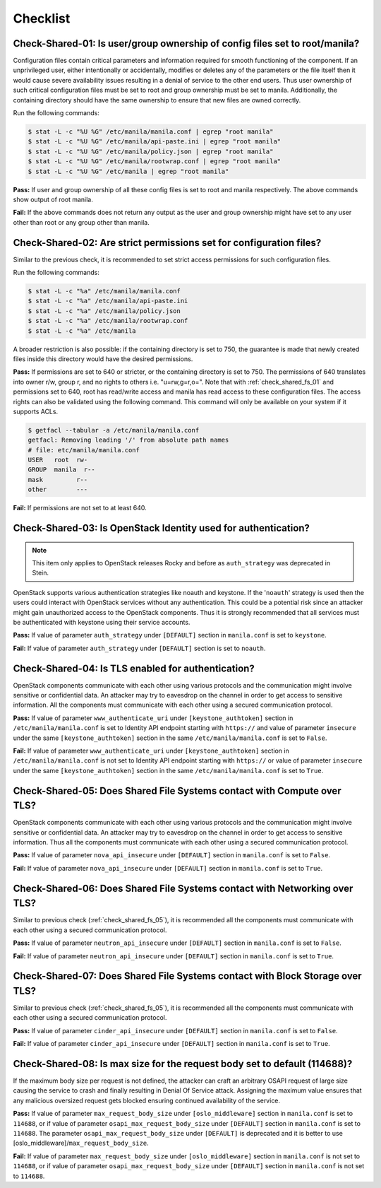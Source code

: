 .. _shared_fs_checklist:

=========
Checklist
=========

.. _check_shared_fs_01:

Check-Shared-01: Is user/group ownership of config files set to root/manila?
~~~~~~~~~~~~~~~~~~~~~~~~~~~~~~~~~~~~~~~~~~~~~~~~~~~~~~~~~~~~~~~~~~~~~~~~~~~~

Configuration files contain critical parameters and information required
for smooth functioning of the component. If an unprivileged user, either
intentionally or accidentally, modifies or deletes any of the parameters or
the file itself then it would cause severe availability issues resulting in a
denial of service to the other end users. Thus user ownership of such critical
configuration files must be set to root and group ownership must be set to
manila. Additionally, the containing directory should have the same ownership
to ensure that new files are owned correctly.

Run the following commands:

.. code:: console

    $ stat -L -c "%U %G" /etc/manila/manila.conf | egrep "root manila"
    $ stat -L -c "%U %G" /etc/manila/api-paste.ini | egrep "root manila"
    $ stat -L -c "%U %G" /etc/manila/policy.json | egrep "root manila"
    $ stat -L -c "%U %G" /etc/manila/rootwrap.conf | egrep "root manila"
    $ stat -L -c "%U %G" /etc/manila | egrep "root manila"

**Pass:** If user and group ownership of all these config files is set
to root and manila respectively. The above commands show output of root manila.

**Fail:** If the above commands does not return any output as the user
and group ownership might have set to any user other than root or any group
other than manila.

.. _check_shared_fs_02:

Check-Shared-02: Are strict permissions set for configuration files?
~~~~~~~~~~~~~~~~~~~~~~~~~~~~~~~~~~~~~~~~~~~~~~~~~~~~~~~~~~~~~~~~~~~~

Similar to the previous check, it is recommended to set strict access
permissions for such configuration files.

Run the following commands:

.. code:: console

    $ stat -L -c "%a" /etc/manila/manila.conf
    $ stat -L -c "%a" /etc/manila/api-paste.ini
    $ stat -L -c "%a" /etc/manila/policy.json
    $ stat -L -c "%a" /etc/manila/rootwrap.conf
    $ stat -L -c "%a" /etc/manila

A broader restriction is also possible: if the containing directory is set
to 750, the guarantee is made that newly created files inside this directory
would have the desired permissions.

**Pass:** If permissions are set to 640 or stricter, or the containing
directory is set to 750. The permissions of 640 translates into owner r/w,
group r, and no rights to others i.e. "u=rw,g=r,o=".
Note that with :ref:`check_shared_fs_01` and permissions set to 640, root has
read/write access and manila has read access to these configuration files. The
access rights can also be validated using the following command. This command
will only be available on your system if it supports ACLs.

.. code:: console

    $ getfacl --tabular -a /etc/manila/manila.conf
    getfacl: Removing leading '/' from absolute path names
    # file: etc/manila/manila.conf
    USER   root  rw-
    GROUP  manila  r--
    mask         r--
    other        ---

**Fail:** If permissions are not set to at least 640.

.. _check_shared_fs_03:

Check-Shared-03: Is OpenStack Identity used for authentication?
~~~~~~~~~~~~~~~~~~~~~~~~~~~~~~~~~~~~~~~~~~~~~~~~~~~~~~~~~~~~~~~

.. note:: This item only applies to OpenStack releases Rocky and before as
    ``auth_strategy`` was deprecated in Stein.



OpenStack supports various authentication strategies like noauth and keystone.
If the '``noauth``' strategy is used then the users could interact with
OpenStack services without any authentication. This could be a potential risk
since an attacker might gain unauthorized access to the OpenStack components.
Thus it is strongly recommended that all services must be authenticated with
keystone using their service accounts.

**Pass:** If value of parameter ``auth_strategy`` under ``[DEFAULT]`` section
in ``manila.conf`` is set to ``keystone``.

**Fail:** If value of parameter ``auth_strategy`` under ``[DEFAULT]`` section
is set to ``noauth``.

.. _check_shared_fs_04:

Check-Shared-04: Is TLS enabled for authentication?
~~~~~~~~~~~~~~~~~~~~~~~~~~~~~~~~~~~~~~~~~~~~~~~~~~~

OpenStack components communicate with each other using various protocols and
the communication might involve sensitive or confidential data. An attacker may
try to eavesdrop on the channel in order to get access to sensitive
information. All the components must communicate with each other using a
secured communication protocol.

**Pass:** If value of parameter ``www_authenticate_uri`` under
``[keystone_authtoken]`` section in ``/etc/manila/manila.conf`` is set to
Identity API endpoint starting with ``https://`` and value of parameter
``insecure`` under the same ``[keystone_authtoken]`` section in the same
``/etc/manila/manila.conf`` is set to ``False``.

**Fail:** If value of parameter ``www_authenticate_uri`` under
``[keystone_authtoken]`` section in ``/etc/manila/manila.conf`` is not set to
Identity API endpoint starting with ``https://`` or value of parameter
``insecure`` under the same ``[keystone_authtoken]`` section in the same
``/etc/manila/manila.conf`` is set to ``True``.

.. _check_shared_fs_05:

Check-Shared-05: Does Shared File Systems contact with Compute over TLS?
~~~~~~~~~~~~~~~~~~~~~~~~~~~~~~~~~~~~~~~~~~~~~~~~~~~~~~~~~~~~~~~~~~~~~~~~

OpenStack components communicate with each other using various protocols and
the communication might involve sensitive or confidential data. An attacker may
try to eavesdrop on the channel in order to get access to sensitive
information. Thus all the components must communicate with each other using a
secured communication protocol.

**Pass:** If value of parameter ``nova_api_insecure`` under ``[DEFAULT]``
section in ``manila.conf`` is set to ``False``.

**Fail:** If value of parameter ``nova_api_insecure`` under ``[DEFAULT]``
section in ``manila.conf`` is set to ``True``.

.. _check_shared_fs_06:

Check-Shared-06: Does Shared File Systems contact with Networking over TLS?
~~~~~~~~~~~~~~~~~~~~~~~~~~~~~~~~~~~~~~~~~~~~~~~~~~~~~~~~~~~~~~~~~~~~~~~~~~~

Similar to previous check (:ref:`check_shared_fs_05`), it is recommended
all the components must communicate with each other using a secured
communication protocol.

**Pass:** If value of parameter ``neutron_api_insecure`` under ``[DEFAULT]``
section in ``manila.conf`` is set to ``False``.

**Fail:** If value of parameter ``neutron_api_insecure`` under ``[DEFAULT]``
section in ``manila.conf`` is set to ``True``.

.. _check_shared_fs_07:

Check-Shared-07: Does Shared File Systems contact with Block Storage over TLS?
~~~~~~~~~~~~~~~~~~~~~~~~~~~~~~~~~~~~~~~~~~~~~~~~~~~~~~~~~~~~~~~~~~~~~~~~~~~~~~

Similar to previous check (:ref:`check_shared_fs_05`), it is recommended
all the components must communicate with each other using a secured
communication protocol.

**Pass:** If value of parameter ``cinder_api_insecure`` under ``[DEFAULT]``
section in ``manila.conf`` is set to ``False``.

**Fail:** If value of parameter ``cinder_api_insecure`` under ``[DEFAULT]``
section in ``manila.conf`` is set to ``True``.

.. _check_shared_fs_08:

Check-Shared-08: Is max size for the request body set to default (114688)?
~~~~~~~~~~~~~~~~~~~~~~~~~~~~~~~~~~~~~~~~~~~~~~~~~~~~~~~~~~~~~~~~~~~~~~~~~~

If the maximum body size per request is not defined, the attacker can craft an
arbitrary OSAPI request of large size causing the service to crash and finally
resulting in Denial Of Service attack. Assigning the maximum value ensures that
any malicious oversized request gets blocked ensuring continued availability of
the service.

**Pass:** If value of parameter ``max_request_body_size`` under
``[oslo_middleware]`` section in ``manila.conf`` is set to ``114688``, or
if value of parameter ``osapi_max_request_body_size`` under ``[DEFAULT]``
section in ``manila.conf`` is set to ``114688``. The parameter
``osapi_max_request_body_size`` under ``[DEFAULT]`` is deprecated and it is
better to use [oslo_middleware]/``max_request_body_size``.

**Fail:** If value of parameter ``max_request_body_size`` under
``[oslo_middleware]`` section in ``manila.conf`` is not set to ``114688``,
or if value of parameter ``osapi_max_request_body_size`` under ``[DEFAULT]``
section in ``manila.conf`` is not set to ``114688``.
